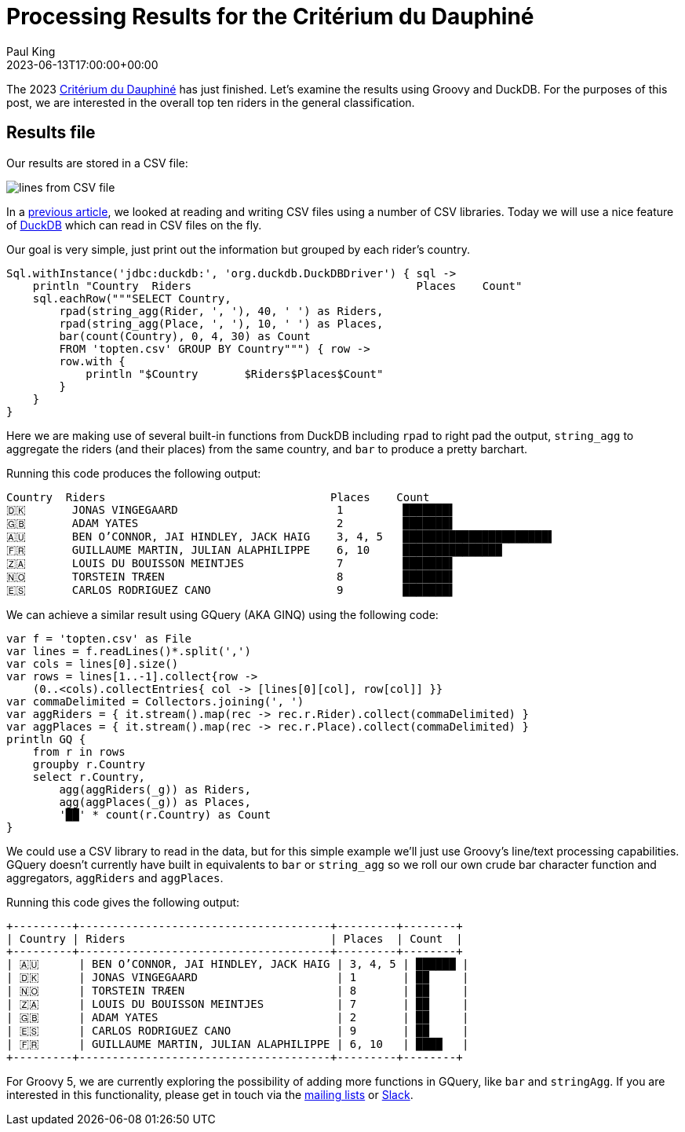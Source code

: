 = Processing Results for the Critérium du Dauphiné
Paul King
:revdate: 2023-06-13T17:00:00+00:00
:description: This post looks at processing the general classification results for the Critérium du Dauphiné using Groovy, GQuery and DuckDB.
:keywords: groovy, cycling, duckdb, sql, ginq, gquery, csv

The 2023 https://www.criterium-du-dauphine.fr/en/[Critérium du Dauphiné]
has just finished. Let's examine the results using Groovy and DuckDB.
For the purposes of this post, we are interested in the overall top ten
riders in the general classification.

== Results file

Our results are stored in a CSV file:

image:img/topten.png[lines from CSV file]

In a
https://groovy.apache.org/blog/reading-and-writing-csv-files[previous article],
we looked at reading and writing CSV files using a number of CSV libraries. Today we will use a nice feature of
https://duckdb.org/[DuckDB]
which can read in CSV files on the fly.


Our goal is very simple, just print out the information but grouped by each rider's country.

[source,groovy]
----
Sql.withInstance('jdbc:duckdb:', 'org.duckdb.DuckDBDriver') { sql ->
    println "Country  Riders                                  Places    Count"
    sql.eachRow("""SELECT Country,
        rpad(string_agg(Rider, ', '), 40, ' ') as Riders,
        rpad(string_agg(Place, ', '), 10, ' ') as Places,
        bar(count(Country), 0, 4, 30) as Count
        FROM 'topten.csv' GROUP BY Country""") { row ->
        row.with {
            println "$Country       $Riders$Places$Count"
        }
    }
}
----

Here we are making use of several built-in functions from DuckDB
including `rpad` to right pad the output, `string_agg` to aggregate
the riders (and their places) from the same country, and `bar`
to produce a pretty barchart.

Running this code produces the following output:

[source,text]
----
Country  Riders                                  Places    Count
🇩🇰       JONAS VINGEGAARD                        1         ███████▌
🇬🇧       ADAM YATES                              2         ███████▌
🇦🇺       BEN O’CONNOR, JAI HINDLEY, JACK HAIG    3, 4, 5   ██████████████████████▌
🇫🇷       GUILLAUME MARTIN, JULIAN ALAPHILIPPE    6, 10     ███████████████
🇿🇦       LOUIS DU BOUISSON MEINTJES              7         ███████▌
🇳🇴       TORSTEIN TRÆEN                          8         ███████▌
🇪🇸       CARLOS RODRIGUEZ CANO                   9         ███████▌
----

We can achieve a similar result using GQuery (AKA GINQ) using the following code:

[source,groovy]
----
var f = 'topten.csv' as File
var lines = f.readLines()*.split(',')
var cols = lines[0].size()
var rows = lines[1..-1].collect{row ->
    (0..<cols).collectEntries{ col -> [lines[0][col], row[col]] }}
var commaDelimited = Collectors.joining(', ')
var aggRiders = { it.stream().map(rec -> rec.r.Rider).collect(commaDelimited) }
var aggPlaces = { it.stream().map(rec -> rec.r.Place).collect(commaDelimited) }
println GQ {
    from r in rows
    groupby r.Country
    select r.Country,
        agg(aggRiders(_g)) as Riders,
        agg(aggPlaces(_g)) as Places,
        '██' * count(r.Country) as Count
}
----

We could use a CSV library to read in the data, but for this simple example
we'll just use Groovy's line/text processing capabilities.
GQuery doesn't currently have built in equivalents to `bar` or `string_agg`
so we roll our own crude bar character function and aggregators, `aggRiders`
and `aggPlaces`.

Running this code gives the following output:

[source,text]
----
+---------+--------------------------------------+---------+--------+
| Country | Riders                               | Places  | Count  |
+---------+--------------------------------------+---------+--------+
| 🇦🇺      | BEN O’CONNOR, JAI HINDLEY, JACK HAIG | 3, 4, 5 | ██████ |
| 🇩🇰      | JONAS VINGEGAARD                     | 1       | ██     |
| 🇳🇴      | TORSTEIN TRÆEN                       | 8       | ██     |
| 🇿🇦      | LOUIS DU BOUISSON MEINTJES           | 7       | ██     |
| 🇬🇧      | ADAM YATES                           | 2       | ██     |
| 🇪🇸      | CARLOS RODRIGUEZ CANO                | 9       | ██     |
| 🇫🇷      | GUILLAUME MARTIN, JULIAN ALAPHILIPPE | 6, 10   | ████   |
+---------+--------------------------------------+---------+--------+
----

For Groovy 5, we are currently exploring the possibility of adding more
functions in GQuery, like `bar` and `stringAgg`. If you are interested in this
functionality, please get in touch via the
https://groovy-lang.org/mailing-lists.html[mailing lists] or
http://groovycommunity.com/[Slack].
